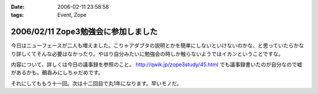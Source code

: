 :date: 2006-02-11 23:58:58
:tags: Event, Zope

====================================
2006/02/11 Zope3勉強会に参加しました
====================================

今日はニューフェースが二人も増えました。こりゃアダプタの説明とかを簡単にしないといけないのかな、と思っていたらかなり詳しくてそんな必要はなかったり。やはり自分みたいに勉強会の時しか触らないようではイカンということですな。

内容について、詳しくは今日の議事録を参照のこと。 http://qwik.jp/zope3study/45.html でも議事録書いたのが自分なので嘘があるかも。鵜呑みにしちゃだめです。

それにしてももう十一回。次は十二回目で丸1年になります。早いモノだ。

.. :extend type: text/x-rst
.. :extend:



.. :comments:
.. :comment id: 2006-02-12.7752477685
.. :title: Re:Zope3勉強会に参加しました
.. :author: masaru
.. :date: 2006-02-12 00:29:35
.. :email: 
.. :url: 
.. :body:
.. きんぐお疲れ様でした(・∇・)
.. 
